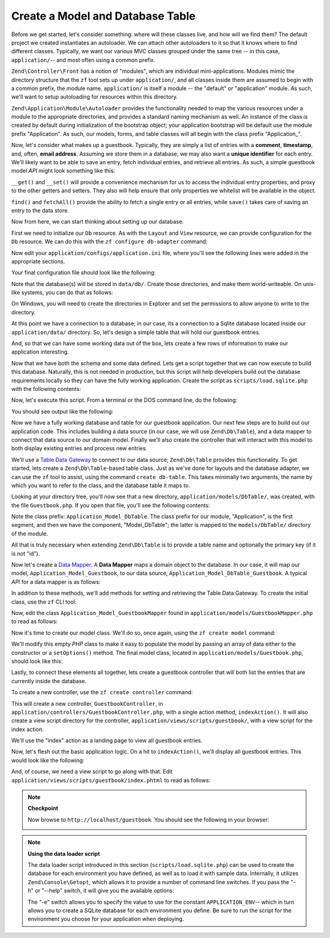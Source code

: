 .. _learning.quickstart.create-model:

Create a Model and Database Table
=================================

Before we get started, let's consider something: where will these classes live, and how will we find them? The
default project we created instantiates an autoloader. We can attach other autoloaders to it so that it knows where
to find different classes. Typically, we want our various MVC classes grouped under the same tree -- in this case,
``application/``-- and most often using a common prefix.

``Zend\Controller\Front`` has a notion of "modules", which are individual mini-applications. Modules mimic the
directory structure that the ``zf`` tool sets up under ``application/``, and all classes inside them are assumed to
begin with a common prefix, the module name. ``application/`` is itself a module -- the "default" or "application"
module. As such, we'll want to setup autoloading for resources within this directory.

``Zend\Application\Module\Autoloader`` provides the functionality needed to map the various resources under a
module to the appropriate directories, and provides a standard naming mechanism as well. An instance of the class
is created by default during initialization of the bootstrap object; your application bootstrap will be default use
the module prefix "Application". As such, our models, forms, and table classes will all begin with the class prefix
"Application\_".

Now, let's consider what makes up a guestbook. Typically, they are simply a list of entries with a **comment**,
**timestamp**, and, often, **email address**. Assuming we store them in a database, we may also want a **unique
identifier** for each entry. We'll likely want to be able to save an entry, fetch individual entries, and retrieve
all entries. As such, a simple guestbook model *API* might look something like this:

.. code-block:: php
   :linenos:

   // application/models/Guestbook.php

   class Application_Model_Guestbook
   {
       protected $_comment;
       protected $_created;
       protected $_email;
       protected $_id;

       public function __set($name, $value);
       public function __get($name);

       public function setComment($text);
       public function getComment();

       public function setEmail($email);
       public function getEmail();

       public function setCreated($ts);
       public function getCreated();

       public function setId($id);
       public function getId();
   }

   class Application_Model_GuestbookMapper
   {
       public function save(Application_Model_Guestbook $guestbook);
       public function find($id);
       public function fetchAll();
   }

``__get()`` and ``__set()`` will provide a convenience mechanism for us to access the individual entry properties,
and proxy to the other getters and setters. They also will help ensure that only properties we whitelist will be
available in the object.

``find()`` and ``fetchAll()`` provide the ability to fetch a single entry or all entries, while ``save()`` takes
care of saving an entry to the data store.

Now from here, we can start thinking about setting up our database.

First we need to initialize our ``Db`` resource. As with the ``Layout`` and ``View`` resource, we can provide
configuration for the ``Db`` resource. We can do this with the ``zf configure db-adapter`` command:

.. code-block:: console
   :linenos:

   % zf configure db-adapter \
   > 'adapter=PDO_SQLITE&dbname=APPLICATION_PATH "/../data/db/guestbook.db"' \
   > production
   A db configuration for the production has been written to the application config file.

   % zf configure db-adapter \
   > 'adapter=PDO_SQLITE&dbname=APPLICATION_PATH "/../data/db/guestbook-testing.db"' \
   > testing
   A db configuration for the production has been written to the application config file.

   % zf configure db-adapter \
   > 'adapter=PDO_SQLITE&dbname=APPLICATION_PATH "/../data/db/guestbook-dev.db"' \
   > development
   A db configuration for the production has been written to the application config file.

Now edit your ``application/configs/application.ini`` file, where you'll see the following lines were added in the
appropriate sections.

.. code-block:: ini
   :linenos:

   ; application/configs/application.ini

   [production]
   ; ...
   resources.db.adapter = "PDO_SQLITE"
   resources.db.params.dbname = APPLICATION_PATH "/../data/db/guestbook.db"

   [testing : production]
   ; ...
   resources.db.adapter = "PDO_SQLITE"
   resources.db.params.dbname = APPLICATION_PATH "/../data/db/guestbook-testing.db"

   [development : production]
   ; ...
   resources.db.adapter = "PDO_SQLITE"
   resources.db.params.dbname = APPLICATION_PATH "/../data/db/guestbook-dev.db"

Your final configuration file should look like the following:

.. code-block:: ini
   :linenos:

   ; application/configs/application.ini

   [production]
   phpSettings.display_startup_errors = 0
   phpSettings.display_errors = 0
   bootstrap.path = APPLICATION_PATH "/Bootstrap.php"
   bootstrap.class = "Bootstrap"
   appnamespace = "Application"
   resources.frontController.controllerDirectory = APPLICATION_PATH "/controllers"
   resources.frontController.params.displayExceptions = 0
   resources.layout.layoutPath = APPLICATION_PATH "/layouts/scripts"
   resources.view[] =
   resources.db.adapter = "PDO_SQLITE"
   resources.db.params.dbname = APPLICATION_PATH "/../data/db/guestbook.db"

   [staging : production]

   [testing : production]
   phpSettings.display_startup_errors = 1
   phpSettings.display_errors = 1
   resources.db.adapter = "PDO_SQLITE"
   resources.db.params.dbname = APPLICATION_PATH "/../data/db/guestbook-testing.db"

   [development : production]
   phpSettings.display_startup_errors = 1
   phpSettings.display_errors = 1
   resources.db.adapter = "PDO_SQLITE"
   resources.db.params.dbname = APPLICATION_PATH "/../data/db/guestbook-dev.db"

Note that the database(s) will be stored in ``data/db/``. Create those directories, and make them world-writeable.
On unix-like systems, you can do that as follows:

.. code-block:: console
   :linenos:

   % mkdir -p data/db; chmod -R a+rwX data

On Windows, you will need to create the directories in Explorer and set the permissions to allow anyone to write to
the directory.

At this point we have a connection to a database; in our case, its a connection to a Sqlite database located inside
our ``application/data/`` directory. So, let's design a simple table that will hold our guestbook entries.

.. code-block:: sql
   :linenos:

   -- scripts/schema.sqlite.sql
   --
   -- You will need load your database schema with this SQL.

   CREATE TABLE guestbook (
       id INTEGER NOT NULL PRIMARY KEY AUTOINCREMENT,
       email VARCHAR(32) NOT NULL DEFAULT 'noemail@test.com',
       comment TEXT NULL,
       created DATETIME NOT NULL
   );

   CREATE INDEX "id" ON "guestbook" ("id");

And, so that we can have some working data out of the box, lets create a few rows of information to make our
application interesting.

.. code-block:: sql
   :linenos:

   -- scripts/data.sqlite.sql
   --
   -- You can begin populating the database with the following SQL statements.

   INSERT INTO guestbook (email, comment, created) VALUES
       ('ralph.schindler@zend.com',
       'Hello! Hope you enjoy this sample zf application!',
       DATETIME('NOW'));
   INSERT INTO guestbook (email, comment, created) VALUES
       ('foo@bar.com',
       'Baz baz baz, baz baz Baz baz baz - baz baz baz.',
       DATETIME('NOW'));

Now that we have both the schema and some data defined. Lets get a script together that we can now execute to build
this database. Naturally, this is not needed in production, but this script will help developers build out the
database requirements locally so they can have the fully working application. Create the script as
``scripts/load.sqlite.php`` with the following contents:

.. code-block:: php
   :linenos:

   // scripts/load.sqlite.php

   /**
    * Script for creating and loading database
    */

   // Initialize the application path and autoloading
   defined('APPLICATION_PATH')
       || define('APPLICATION_PATH', realpath(dirname(__FILE__) . '/../application'));
   set_include_path(implode(PATH_SEPARATOR, array(
       APPLICATION_PATH . '/../library',
       get_include_path(),
   )));
   require_once 'Zend/Loader/Autoloader.php';
   Zend\Loader\Autoloader::getInstance();

   // Define some CLI options
   $getopt = new Zend\Console\Getopt(array(
       'withdata|w' => 'Load database with sample data',
       'env|e-s'    => 'Application environment for which to create database (defaults to development)',
       'help|h'     => 'Help -- usage message',
   ));
   try {
       $getopt->parse();
   } catch (Zend\Console\Getopt\Exception $e) {
       // Bad options passed: report usage
       echo $e->getUsageMessage();
       return false;
   }

   // If help requested, report usage message
   if ($getopt->getOption('h')) {
       echo $getopt->getUsageMessage();
       return true;
   }

   // Initialize values based on presence or absence of CLI options
   $withData = $getopt->getOption('w');
   $env      = $getopt->getOption('e');
   defined('APPLICATION_ENV')
       || define('APPLICATION_ENV', (null === $env) ? 'development' : $env);

   // Initialize Zend_Application
   $application = new Zend\Application\Application(
       APPLICATION_ENV,
       APPLICATION_PATH . '/configs/application.ini'
   );

   // Initialize and retrieve DB resource
   $bootstrap = $application->getBootstrap();
   $bootstrap->bootstrap('db');
   $dbAdapter = $bootstrap->getResource('db');

   // let the user know whats going on (we are actually creating a
   // database here)
   if ('testing' != APPLICATION_ENV) {
       echo 'Writing Database Guestbook in (control-c to cancel): ' . PHP_EOL;
       for ($x = 5; $x > 0; $x--) {
           echo $x . "\r"; sleep(1);
       }
   }

   // Check to see if we have a database file already
   $options = $bootstrap->getOption('resources');
   $dbFile  = $options['db']['params']['dbname'];
   if (file_exists($dbFile)) {
       unlink($dbFile);
   }

   // this block executes the actual statements that were loaded from
   // the schema file.
   try {
       $schemaSql = file_get_contents(dirname(__FILE__) . '/schema.sqlite.sql');
       // use the connection directly to load sql in batches
       $dbAdapter->getConnection()->exec($schemaSql);
       chmod($dbFile, 0666);

       if ('testing' != APPLICATION_ENV) {
           echo PHP_EOL;
           echo 'Database Created';
           echo PHP_EOL;
       }

       if ($withData) {
           $dataSql = file_get_contents(dirname(__FILE__) . '/data.sqlite.sql');
           // use the connection directly to load sql in batches
           $dbAdapter->getConnection()->exec($dataSql);
           if ('testing' != APPLICATION_ENV) {
               echo 'Data Loaded.';
               echo PHP_EOL;
           }
       }

   } catch (Exception $e) {
       echo 'AN ERROR HAS OCCURRED:' . PHP_EOL;
       echo $e->getMessage() . PHP_EOL;
       return false;
   }

   // generally speaking, this script will be run from the command line
   return true;

Now, let's execute this script. From a terminal or the DOS command line, do the following:

.. code-block:: console
   :linenos:

   % php scripts/load.sqlite.php --withdata

You should see output like the following:

.. code-block:: text
   :linenos:

   path/to/ZendFrameworkQuickstart/scripts$ php load.sqlite.php --withdata
   Writing Database Guestbook in (control-c to cancel):
   1
   Database Created
   Data Loaded.

Now we have a fully working database and table for our guestbook application. Our next few steps are to build out
our application code. This includes building a data source (in our case, we will use ``Zend\Db\Table``), and a data
mapper to connect that data source to our domain model. Finally we'll also create the controller that will interact
with this model to both display existing entries and process new entries.

We'll use a `Table Data Gateway`_ to connect to our data source; ``Zend\Db\Table`` provides this functionality. To
get started, lets create a ``Zend\Db\Table``-based table class. Just as we've done for layouts and the database
adapter, we can use the ``zf`` tool to assist, using the command ``create db-table``. This takes minimally two
arguments, the name by which you want to refer to the class, and the database table it maps to.

.. code-block:: console
   :linenos:

   % zf create db-table Guestbook guestbook
   Creating a DbTable at application/models/DbTable/Guestbook.php
   Updating project profile 'zfproject.xml'

Looking at your directory tree, you'll now see that a new directory, ``application/models/DbTable/``, was created,
with the file ``Guestbook.php``. If you open that file, you'll see the following contents:

.. code-block:: php
   :linenos:

   // application/models/DbTable/Guestbook.php

   /**
    * This is the DbTable class for the guestbook table.
    */
   class Application_Model_DbTable_Guestbook extends Zend\Db\Table\Abstract
   {
       /** Table name */
       protected $_name    = 'guestbook';
   }

Note the class prefix: ``Application_Model_DbTable``. The class prefix for our module, "Application", is the first
segment, and then we have the component, "Model_DbTable"; the latter is mapped to the ``models/DbTable/`` directory
of the module.

All that is truly necessary when extending ``Zend\Db\Table`` is to provide a table name and optionally the primary
key (if it is not "id").

Now let's create a `Data Mapper`_. A **Data Mapper** maps a domain object to the database. In our case, it will map
our model, ``Application_Model_Guestbook``, to our data source, ``Application_Model_DbTable_Guestbook``. A typical
*API* for a data mapper is as follows:

.. code-block:: php
   :linenos:

   // application/models/GuestbookMapper.php

   class Application_Model_GuestbookMapper
   {
       public function save($model);
       public function find($id, $model);
       public function fetchAll();
   }

In addition to these methods, we'll add methods for setting and retrieving the Table Data Gateway. To create the
initial class, use the ``zf`` CLI tool:

.. code-block:: console
   :linenos:

   % zf create model GuestbookMapper
   Creating a model at application/models/GuestbookMapper.php
   Updating project profile '.zfproject.xml'

Now, edit the class ``Application_Model_GuestbookMapper`` found in ``application/models/GuestbookMapper.php`` to
read as follows:

.. code-block:: php
   :linenos:

   // application/models/GuestbookMapper.php

   class Application_Model_GuestbookMapper
   {
       protected $_dbTable;

       public function setDbTable($dbTable)
       {
           if (is_string($dbTable)) {
               $dbTable = new $dbTable();
           }
           if (!$dbTable instanceof Zend\Db\Table\Abstract) {
               throw new Exception('Invalid table data gateway provided');
           }
           $this->_dbTable = $dbTable;
           return $this;
       }

       public function getDbTable()
       {
           if (null === $this->_dbTable) {
               $this->setDbTable('Application_Model_DbTable_Guestbook');
           }
           return $this->_dbTable;
       }

       public function save(Application_Model_Guestbook $guestbook)
       {
           $data = array(
               'email'   => $guestbook->getEmail(),
               'comment' => $guestbook->getComment(),
               'created' => date('Y-m-d H:i:s'),
           );

           if (null === ($id = $guestbook->getId())) {
               unset($data['id']);
               $this->getDbTable()->insert($data);
           } else {
               $this->getDbTable()->update($data, array('id = ?' => $id));
           }
       }

       public function find($id, Application_Model_Guestbook $guestbook)
       {
           $result = $this->getDbTable()->find($id);
           if (0 == count($result)) {
               return;
           }
           $row = $result->current();
           $guestbook->setId($row->id)
                     ->setEmail($row->email)
                     ->setComment($row->comment)
                     ->setCreated($row->created);
       }

       public function fetchAll()
       {
           $resultSet = $this->getDbTable()->fetchAll();
           $entries   = array();
           foreach ($resultSet as $row) {
               $entry = new Application_Model_Guestbook();
               $entry->setId($row->id)
                     ->setEmail($row->email)
                     ->setComment($row->comment)
                     ->setCreated($row->created);
               $entries[] = $entry;
           }
           return $entries;
       }
   }

Now it's time to create our model class. We'll do so, once again, using the ``zf create model`` command:

.. code-block:: console
   :linenos:

   % zf create model Guestbook
   Creating a model at application/models/Guestbook.php
   Updating project profile '.zfproject.xml'

We'll modify this empty *PHP* class to make it easy to populate the model by passing an array of data either to the
constructor or a ``setOptions()`` method. The final model class, located in ``application/models/Guestbook.php``,
should look like this:

.. code-block:: php
   :linenos:

   // application/models/Guestbook.php

   class Application_Model_Guestbook
   {
       protected $_comment;
       protected $_created;
       protected $_email;
       protected $_id;

       public function __construct(array $options = null)
       {
           if (is_array($options)) {
               $this->setOptions($options);
           }
       }

       public function __set($name, $value)
       {
           $method = 'set' . $name;
           if (('mapper' == $name) || !method_exists($this, $method)) {
               throw new Exception('Invalid guestbook property');
           }
           $this->$method($value);
       }

       public function __get($name)
       {
           $method = 'get' . $name;
           if (('mapper' == $name) || !method_exists($this, $method)) {
               throw new Exception('Invalid guestbook property');
           }
           return $this->$method();
       }

       public function setOptions(array $options)
       {
           $methods = get_class_methods($this);
           foreach ($options as $key => $value) {
               $method = 'set' . ucfirst($key);
               if (in_array($method, $methods)) {
                   $this->$method($value);
               }
           }
           return $this;
       }

       public function setComment($text)
       {
           $this->_comment = (string) $text;
           return $this;
       }

       public function getComment()
       {
           return $this->_comment;
       }

       public function setEmail($email)
       {
           $this->_email = (string) $email;
           return $this;
       }

       public function getEmail()
       {
           return $this->_email;
       }

       public function setCreated($ts)
       {
           $this->_created = $ts;
           return $this;
       }

       public function getCreated()
       {
           return $this->_created;
       }

       public function setId($id)
       {
           $this->_id = (int) $id;
           return $this;
       }

       public function getId()
       {
           return $this->_id;
       }
   }

Lastly, to connect these elements all together, lets create a guestbook controller that will both list the entries
that are currently inside the database.

To create a new controller, use the ``zf create controller`` command:

.. code-block:: console
   :linenos:

   % zf create controller Guestbook
   Creating a controller at
       application/controllers/GuestbookController.php
   Creating an index action method in controller Guestbook
   Creating a view script for the index action method at
       application/views/scripts/guestbook/index.phtml
   Creating a controller test file at
       tests/application/controllers/GuestbookControllerTest.php
   Updating project profile '.zfproject.xml'

This will create a new controller, ``GuestbookController``, in ``application/controllers/GuestbookController.php``,
with a single action method, ``indexAction()``. It will also create a view script directory for the controller,
``application/views/scripts/guestbook/``, with a view script for the index action.

We'll use the "index" action as a landing page to view all guestbook entries.

Now, let's flesh out the basic application logic. On a hit to ``indexAction()``, we'll display all guestbook
entries. This would look like the following:

.. code-block:: php
   :linenos:

   // application/controllers/GuestbookController.php

   class GuestbookController extends Zend\Controller\Action
   {
       public function indexAction()
       {
           $guestbook = new Application_Model_GuestbookMapper();
           $this->view->entries = $guestbook->fetchAll();
       }
   }

And, of course, we need a view script to go along with that. Edit
``application/views/scripts/guestbook/index.phtml`` to read as follows:

.. code-block:: php
   :linenos:

   <!-- application/views/scripts/guestbook/index.phtml -->

   <p><a href="<?php echo $this->url(
       array(
           'controller' => 'guestbook',
           'action'     => 'sign'
       ),
       'default',
       true) ?>">Sign Our Guestbook</a></p>

   Guestbook Entries: <br />
   <dl>
       <?php foreach ($this->entries as $entry): ?>
       <dt><?php echo $this->escape($entry->email) ?></dt>
       <dd><?php echo $this->escape($entry->comment) ?></dd>
       <?php endforeach ?>
   </dl>

.. note::

   **Checkpoint**

   Now browse to ``http://localhost/guestbook``. You should see the following in your browser:

   .. image:: ../images/learning.quickstart.create-model.png
      :width: 525
      :align: center

.. note::

   **Using the data loader script**

   The data loader script introduced in this section (``scripts/load.sqlite.php``) can be used to create the
   database for each environment you have defined, as well as to load it with sample data. Internally, it utilizes
   ``Zend\Console\Getopt``, which allows it to provide a number of command line switches. If you pass the "-h" or
   "--help" switch, it will give you the available options:

   .. code-block:: php
      :linenos:

      Usage: load.sqlite.php [ options ]
      --withdata|-w         Load database with sample data
      --env|-e [  ]         Application environment for which to create database
                            (defaults to development)
      --help|-h             Help -- usage message)]]

   The "-e" switch allows you to specify the value to use for the constant ``APPLICATION_ENV``-- which in turn
   allows you to create a SQLite database for each environment you define. Be sure to run the script for the
   environment you choose for your application when deploying.



.. _`Table Data Gateway`: http://martinfowler.com/eaaCatalog/tableDataGateway.html
.. _`Data Mapper`: http://martinfowler.com/eaaCatalog/dataMapper.html
